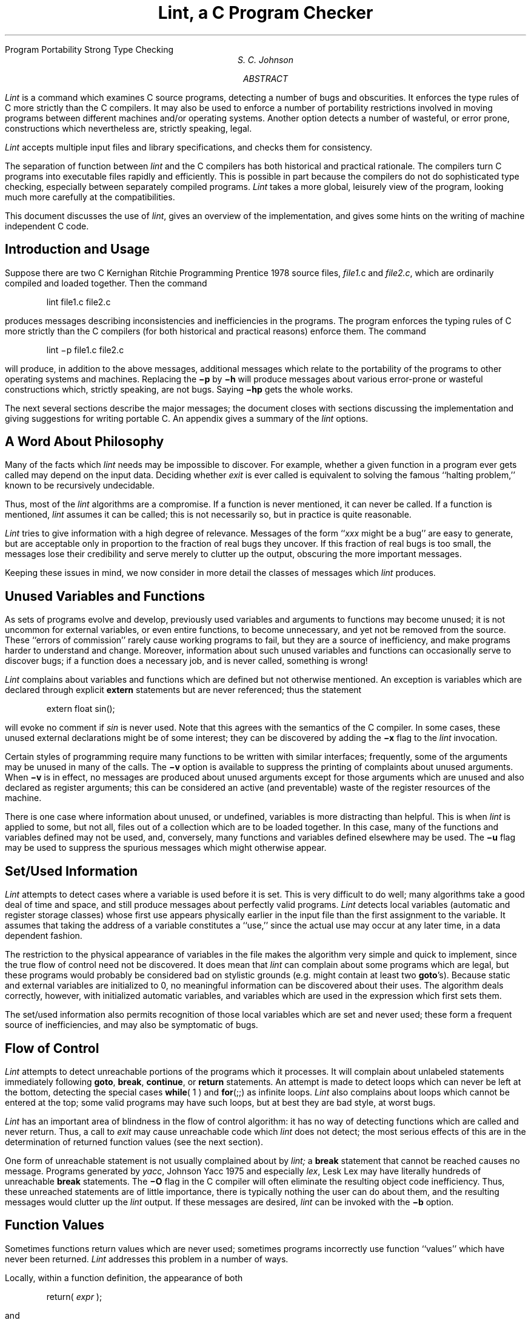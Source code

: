 .\"	@(#)lint.ms	5.1 (Berkeley) %G%
.\"
.RP
.ND "July 26, 1978"
.OK
Program Portability
Strong Type Checking
.TL
Lint, a C Program Checker
.AU "MH 2C-559" 3968
S. C. Johnson
.AI
.MH
.AB
.PP
.I Lint
is a command which examines C source programs,
detecting
a number of bugs and obscurities.
It enforces the type rules of C more strictly than
the C compilers.
It may also be used to enforce a number of portability
restrictions involved in moving
programs between different machines and/or operating systems.
Another option detects a number of wasteful, or error prone, constructions
which nevertheless are, strictly speaking, legal.
.PP
.I Lint
accepts multiple input files and library specifications, and checks them for consistency.
.PP
The separation of function between
.I lint
and the C compilers has both historical and practical
rationale.
The compilers turn C programs into executable files rapidly
and efficiently.
This is possible in part because the
compilers do not do sophisticated
type checking, especially between
separately compiled programs.
.I Lint
takes a more global, leisurely view of the program,
looking much more carefully at the compatibilities.
.PP
This document discusses the use of
.I lint ,
gives an overview of the implementation, and gives some hints on the
writing of machine independent C code.
.AE
.CS 10 2 12 0 0 5
.SH
Introduction and Usage
.PP
Suppose there are two C
.[
Kernighan Ritchie Programming Prentice 1978
.]
source files,
.I file1. c
and
.I file2.c  ,
which are ordinarily compiled and loaded together.
Then the command
.DS
lint  file1.c  file2.c
.DE
produces messages describing inconsistencies and inefficiencies
in the programs.
The program enforces the typing rules of C
more strictly than the C compilers
(for both historical and practical reasons)
enforce them.
The command
.DS
lint  \-p  file1.c  file2.c
.DE
will produce, in addition to the above messages, additional messages
which relate to the portability of the programs to other operating
systems and machines.
Replacing the
.B \-p
by
.B \-h
will produce messages about various error-prone or wasteful constructions
which, strictly speaking, are not bugs.
Saying
.B \-hp
gets the whole works.
.PP
The next several sections describe the major messages;
the document closes with sections
discussing the implementation and giving suggestions
for writing portable C.
An appendix gives a summary of the
.I lint
options.
.SH
A Word About Philosophy
.PP
Many of the facts which
.I lint
needs may be impossible to
discover.
For example, whether a given function in a program ever gets called
may depend on the input data.
Deciding whether
.I exit
is ever called is equivalent to solving the famous ``halting problem,'' known to be
recursively undecidable.
.PP
Thus, most of the
.I lint
algorithms are a compromise.
If a function is never mentioned, it can never be called.
If a function is mentioned,
.I lint
assumes it can be called; this is not necessarily so, but in practice is quite reasonable.
.PP
.I Lint
tries to give information with a high degree of relevance.
Messages of the form ``\fIxxx\fR might be a bug''
are easy to generate, but are acceptable only in proportion
to the fraction of real bugs they uncover.
If this fraction of real bugs is too small, the messages lose their credibility
and serve merely to clutter up the output,
obscuring the more important messages.
.PP
Keeping these issues in mind, we now consider in more detail
the classes of messages which
.I lint
produces.
.SH
Unused Variables and Functions
.PP
As sets of programs evolve and develop,
previously used variables and arguments to
functions may become unused;
it is not uncommon for external variables, or even entire
functions, to become unnecessary, and yet
not be removed from the source.
These ``errors of commission'' rarely cause working programs to fail, but they are a source
of inefficiency, and make programs harder to understand
and change.
Moreover, information about such unused variables and functions can occasionally
serve to discover bugs; if a function does a necessary job, and
is never called, something is wrong!
.PP
.I Lint
complains about variables and functions which are defined but not otherwise
mentioned.
An exception is variables which are declared through explicit
.B extern
statements but are never referenced; thus the statement
.DS
extern  float  sin(\|);
.DE
will evoke no comment if
.I sin
is never used.
Note that this agrees with the semantics of the C compiler.
In some cases, these unused external declarations might be of some interest; they
can be discovered by adding the
.B \-x
flag to the
.I lint
invocation.
.PP
Certain styles of programming
require many functions to be written with similar interfaces;
frequently, some of the arguments may be unused
in many of the calls.
The
.B \-v
option is available to suppress the printing of
complaints about unused arguments.
When
.B \-v
is in effect, no messages are produced about unused
arguments except for those
arguments which are unused and also declared as
register arguments; this can be considered
an active (and preventable) waste of the register
resources of the machine.
.PP
There is one case where information about unused, or
undefined, variables is more distracting
than helpful.
This is when
.I lint
is applied to some, but not all, files out of a collection
which are to be loaded together.
In this case, many of the functions and variables defined
may not be used, and, conversely,
many functions and variables defined elsewhere may be used.
The
.B \-u
flag may be used to suppress the spurious messages which might otherwise appear.
.SH
Set/Used Information
.PP
.I Lint
attempts to detect cases where a variable is used before it is set.
This is very difficult to do well;
many algorithms take a good deal of time and space,
and still produce messages about perfectly valid programs.
.I Lint
detects local variables (automatic and register storage classes)
whose first use appears physically earlier in the input file than the first assignment to the variable.
It assumes that taking the address of a variable constitutes a ``use,'' since the actual use
may occur at any later time, in a data dependent fashion.
.PP
The restriction to the physical appearance of variables in the file makes the
algorithm very simple and quick to implement,
since the true flow of control need not be discovered.
It does mean that
.I lint
can complain about some programs which are legal,
but these programs would probably be considered bad on stylistic grounds (e.g. might
contain at least two \fBgoto\fR's).
Because static and external variables are initialized to 0,
no meaningful information can be discovered about their uses.
The algorithm deals correctly, however, with initialized automatic variables, and variables
which are used in the expression which first sets them.
.PP
The set/used information also permits recognition of those local variables which are set
and never used; these form a frequent source of inefficiencies, and may also be symptomatic of bugs.
.SH
Flow of Control
.PP
.I Lint
attempts to detect unreachable portions of the programs which it processes.
It will complain about unlabeled statements immediately following
\fBgoto\fR, \fBbreak\fR, \fBcontinue\fR, or \fBreturn\fR statements.
An attempt is made to detect loops which can never be left at the bottom, detecting the
special cases
\fBwhile\fR( 1 ) and \fBfor\fR(;;) as infinite loops.
.I Lint
also complains about loops which cannot be entered at the top;
some valid programs may have such loops, but at best they are bad style,
at worst bugs.
.PP
.I Lint
has an important area of blindness in the flow of control algorithm:
it has no way of detecting functions which are called and never return.
Thus, a call to
.I exit
may cause unreachable code which
.I lint
does not detect; the most serious effects of this are in the
determination of returned function values (see the next section).
.PP
One form of unreachable statement is not usually complained about by
.I lint;
a
.B break
statement that cannot be reached causes no message.
Programs generated by
.I yacc ,
.[
Johnson Yacc 1975
.]
and especially
.I lex ,
.[
Lesk Lex
.]
may have literally hundreds of unreachable
.B break
statements.
The
.B \-O
flag in the C compiler will often eliminate the resulting object code inefficiency.
Thus, these unreached statements are of little importance,
there is typically nothing the user can do about them, and the
resulting messages would clutter up the
.I lint
output.
If these messages are desired,
.I lint
can be invoked with the
.B \-b
option.
.SH
Function Values
.PP
Sometimes functions return values which are never used;
sometimes programs incorrectly use function ``values''
which have never been returned.
.I Lint
addresses this problem in a number of ways.
.PP
Locally, within a function definition,
the appearance of both
.DS
return(  \fIexpr\fR  );
.DE
and
.DS
return ;
.DE
statements is cause for alarm;
.I lint
will give the message
.DS
function \fIname\fR contains return(e) and return
.DE
The most serious difficulty with this is detecting when a function return is implied
by flow of control reaching the end of the function.
This can be seen with a simple example:
.DS
.ta .5i 1i 1.5i
\fRf ( a ) {
	if ( a ) return ( 3 );
	g (\|);
	}
.DE
Notice that, if \fIa\fR tests false, \fIf\fR will call \fIg\fR and then return
with no defined return value; this will trigger a complaint from
.I lint .
If \fIg\fR, like \fIexit\fR, never returns,
the message will still be produced when in fact nothing is wrong.
.PP
In practice, some potentially serious bugs have been discovered by this feature;
it also accounts for a substantial fraction of the ``noise'' messages produced
by
.I lint .
.PP
On a global scale,
.I lint
detects cases where a function returns a value, but this value is sometimes,
or always, unused.
When the value is always unused, it may constitute an inefficiency in the function definition.
When the value is sometimes unused, it may represent bad style (e.g., not testing for
error conditions).
.PP
The dual problem, using a function value when the function does not return one,
is also detected.
This is a serious problem.
Amazingly, this bug has been observed on a couple of occasions
in ``working'' programs; the desired function value just happened to have been computed
in the function return register!
.SH
Type Checking
.PP
.I Lint
enforces the type checking rules of C more strictly than the compilers do.
The additional checking is in four major areas:
across certain binary operators and implied assignments,
at the structure selection operators,
between the definition and uses of functions,
and in the use of enumerations.
.PP
There are a number of operators which have an implied balancing between types of the operands.
The assignment, conditional ( ?\|: ), and relational operators
have this property; the argument
of a \fBreturn\fR statement,
and expressions used in initialization also suffer similar conversions.
In these operations,
\fBchar\fR, \fBshort\fR, \fBint\fR, \fBlong\fR, \fBunsigned\fR, \fBfloat\fR, and \fBdouble\fR types may be freely intermixed.
The types of pointers must agree exactly,
except that arrays of \fIx\fR's can, of course, be intermixed with pointers to \fIx\fR's.
.PP
The type checking rules also require that, in structure references, the
left operand of the \(em> be a pointer to structure, the left operand of the \fB.\fR
be a structure, and the right operand of these operators be a member
of the structure implied by the left operand.
Similar checking is done for references to unions.
.PP
Strict rules apply to function argument and return value
matching.
The types \fBfloat\fR and \fBdouble\fR may be freely matched,
as may the types \fBchar\fR, \fBshort\fR, \fBint\fR, and \fBunsigned\fR.
Also, pointers can be matched with the associated arrays.
Aside from this, all actual arguments must agree in type with their declared counterparts.
.PP
With enumerations, checks are made that enumeration variables or members are not mixed
with other types, or other enumerations,
and that the only operations applied are =, initialization, ==, !=, and function arguments and return values.
.SH
Type Casts
.PP
The type cast feature in C was introduced largely as an aid
to producing more portable programs.
Consider the assignment
.DS
p = 1 ;
.DE
where
.I p
is a character pointer.
.I Lint
will quite rightly complain.
Now, consider the assignment
.DS
p = (char \(**)1 ;
.DE
in which a cast has been used to
convert the integer to a character pointer.
The programmer obviously had a strong motivation
for doing this, and has clearly signaled his intentions.
It seems harsh for
.I lint
to continue to complain about this.
On the other hand, if this code is moved to another
machine, such code should be looked at carefully.
The
.B \-c
flag controls the printing of comments about casts.
When
.B \-c
is in effect, casts are treated as though they were assignments
subject to complaint; otherwise, all legal casts are passed without comment,
no matter how strange the type mixing seems to be.
.SH
Nonportable Character Use
.PP
On the PDP-11, characters are signed quantities, with a range
from \-128 to 127.
On most of the other C implementations, characters take on only positive
values.
Thus,
.I lint
will flag certain comparisons and assignments as being
illegal or nonportable.
For example, the fragment
.DS
char c;
	...
if( (c = getchar(\|)) < 0 ) ....
.DE
works on the PDP-11, but
will fail on machines where characters always take
on positive values.
The real solution is to declare
.I c
an integer, since
.I getchar
is actually returning
integer values.
In any case,
.I lint
will say
``nonportable character comparison''.
.PP
A similar issue arises with bitfields; when assignments
of constant values are made to bitfields, the field may
be too small to hold the value.
This is especially true because
on some machines bitfields are considered as signed
quantities.
While it may seem unintuitive to consider
that a two bit field declared of type
.B int
cannot hold the value 3, the problem disappears
if the bitfield is declared to have type
.B unsigned .
.SH
Assignments of longs to ints
.PP
Bugs may arise from the assignment of
.B long
to
an
.B int ,
which loses accuracy.
This may happen in programs
which have been incompletely converted to use
.B typedefs .
When a
.B typedef
variable
is changed from \fBint\fR to \fBlong\fR,
the program can stop working because
some intermediate results may be assigned
to \fBints\fR, losing accuracy.
Since there are a number of legitimate reasons for
assigning \fBlongs\fR to \fBints\fR, the detection
of these assignments is enabled
by the
.B \-a
flag.
.SH
Strange Constructions
.PP
Several perfectly legal, but somewhat strange, constructions
are flagged by
.I lint;
the messages hopefully encourage better code quality, clearer style, and
may even point out bugs.
The
.B \-h
flag is used to enable these checks.
For example, in the statement
.DS
\(**p++ ;
.DE
the \(** does nothing; this provokes the message ``null effect'' from
.I lint .
The program fragment
.DS
unsigned x ;
if( x < 0 ) ...
.DE
is clearly somewhat strange; the
test will never succeed.
Similarly, the test
.DS
if( x > 0 ) ...
.DE
is equivalent to
.DS
if( x != 0 )
.DE
which may not be the intended action.
.I Lint
will say ``degenerate unsigned comparison'' in these cases.
If one says
.DS
if( 1 != 0 ) ....
.DE
.I lint
will report
``constant in conditional context'', since the comparison
of 1 with 0 gives a constant result.
.PP
Another construction
detected by
.I lint
involves
operator precedence.
Bugs which arise from misunderstandings about the precedence
of operators can be accentuated by spacing and formatting,
making such bugs extremely hard to find.
For example, the statements
.DS
if( x&077 == 0 ) ...
.DE
or
.DS
x<\h'-.3m'<2 + 40
.DE
probably do not do what was intended.
The best solution is to parenthesize such expressions,
and
.I lint
encourages this by an appropriate message.
.PP
Finally, when the
.B \-h
flag is in force
.I lint
complains about variables which are redeclared in inner blocks
in a way that conflicts with their use in outer blocks.
This is legal, but is considered by many (including the author) to
be bad style, usually unnecessary, and frequently a bug.
.SH
Ancient History
.PP
There are several forms of older syntax which are being officially
discouraged.
These fall into two classes, assignment operators and initialization.
.PP
The older forms of assignment operators (e.g., =+, =\-, . . . )
could cause ambiguous expressions, such as
.DS
a  =\-1 ;
.DE
which could be taken as either
.DS
a =\-  1 ;
.DE
or
.DS
a  =  \-1 ;
.DE
The situation is especially perplexing if this
kind of ambiguity arises as the result of a macro substitution.
The newer, and preferred operators (+=, \-=, etc. )
have no such ambiguities.
To spur the abandonment of the older forms,
.I lint
complains about these old fashioned operators.
.PP
A similar issue arises with initialization.
The older language allowed
.DS
int  x  \fR1 ;
.DE
to initialize
.I x
to 1.
This also caused syntactic difficulties: for example,
.DS
int  x  ( \-1 ) ;
.DE
looks somewhat like the beginning of a function declaration:
.DS
int  x  ( y ) {  . . .
.DE
and the compiler must read a fair ways past
.I x
in order to sure what the declaration really is..
Again, the problem is even more perplexing when the
initializer involves a macro.
The current syntax places an equals sign between the
variable and the initializer:
.DS
int  x  =  \-1 ;
.DE
This is free of any possible syntactic ambiguity.
.SH
Pointer Alignment
.PP
Certain pointer assignments may be reasonable on some machines,
and illegal on others, due entirely to
alignment restrictions.
For example, on the PDP-11, it is reasonable
to assign integer pointers to double pointers, since
double precision values may begin on any integer boundary.
On the Honeywell 6000, double precision values must begin
on even word boundaries;
thus, not all such assignments make sense.
.I Lint
tries to detect cases where pointers are assigned to other
pointers, and such alignment problems might arise.
The message ``possible pointer alignment problem''
results from this situation whenever either the
.B \-p
or
.B \-h
flags are in effect.
.SH
Multiple Uses and Side Effects
.PP
In complicated expressions, the best order in which to evaluate
subexpressions may be highly machine dependent.
For example, on machines (like the PDP-11) in which the stack
runs backwards, function arguments will probably be best evaluated
from right-to-left; on machines with a stack running forward,
left-to-right seems most attractive.
Function calls embedded as arguments of other functions
may or may not be treated similarly to ordinary arguments.
Similar issues arise with other operators which have side effects,
such as the assignment operators and the increment and decrement operators.
.PP
In order that the efficiency of C on a particular machine not be
unduly compromised, the C language leaves the order
of evaluation of complicated expressions up to the
local compiler, and, in fact, the various C compilers have considerable
differences in the order in which they will evaluate complicated
expressions.
In particular, if any variable is changed by a side effect, and
also used elsewhere in the same expression, the result is explicitly undefined.
.PP
.I Lint
checks for the important special case where
a simple scalar variable is affected.
For example, the statement
.DS
\fIa\fR[\fIi\|\fR] = \fIb\fR[\fIi\fR++] ;
.DE
will draw the complaint:
.DS
warning: \fIi\fR evaluation order undefined
.DE
.SH
Implementation
.PP
.I Lint
consists of two programs and a driver.
The first program is a version of the
Portable C Compiler
.[
Johnson Ritchie BSTJ Portability Programs System
.]
.[
Johnson portable compiler  1978
.]
which is the basis of the
IBM 370, Honeywell 6000, and Interdata 8/32 C compilers.
This compiler does lexical and syntax analysis on the input text,
constructs and maintains symbol tables, and builds trees for expressions.
Instead of writing an intermediate file which is passed to
a code generator, as the other compilers
do,
.I lint
produces an intermediate file which consists of lines of ascii text.
Each line contains an external variable name,
an encoding of the context in which it was seen (use, definition, declaration, etc.),
a type specifier, and a source file name and line number.
The information about variables local to a function or file
is collected
by accessing the symbol table, and examining the expression trees.
.PP
Comments about local problems are produced as detected.
The information about external names is collected
onto an intermediate file.
After all the source files and library descriptions have
been collected, the intermediate file is sorted
to bring all information collected about a given external
name together.
The second, rather small, program then reads the lines
from the intermediate file and compares all of the
definitions, declarations, and uses for consistency.
.PP
The driver controls this
process, and is also responsible for making the options available
to both passes of
.I lint .
.SH
Portability
.PP
C on the Honeywell and IBM systems is used, in part, to write system code for the host operating system.
This means that the implementation of C tends to follow local conventions rather than
adhere strictly to
.UX
system conventions.
Despite these differences, many C programs have been successfully moved to GCOS and the various IBM
installations with little effort.
This section describes some of the differences between the implementations, and
discusses the
.I lint
features which encourage portability.
.PP
Uninitialized external variables are treated differently in different
implementations of C.
Suppose two files both contain a declaration without initialization, such as
.DS
int a ;
.DE
outside of any function.
The
.UX
loader will resolve these declarations, and cause only a single word of storage
to be set aside for \fIa\fR.
Under the GCOS and IBM implementations, this is not feasible (for various stupid reasons!)
so each such declaration causes a word of storage to be set aside and called \fIa\fR.
When loading or library editing takes place, this causes fatal conflicts which prevent
the proper operation of the program.
If
.I lint
is invoked with the \fB\-p\fR flag,
it will detect such multiple definitions.
.PP
A related difficulty comes from the amount of information retained about external names during the
loading process.
On the
.UX
system, externally known names have seven significant characters, with the upper/lower
case distinction kept.
On the IBM systems, there are eight significant characters, but the case distinction
is lost.
On GCOS, there are only six characters, of a single case.
This leads to situations where programs run on the
.UX
system, but encounter loader
problems on the IBM or GCOS systems.
.I Lint
.B \-p
causes all external symbols to be mapped to one case and truncated to six characters,
providing a worst-case analysis.
.PP
A number of differences arise in the area of character handling: characters in the
.UX
system are eight bit ascii, while they are eight bit ebcdic on the IBM, and
nine bit ascii on GCOS.
Moreover, character strings go from high to low bit positions (``left to right'')
on GCOS and IBM, and low to high (``right to left'') on the PDP-11.
This means that code attempting to construct strings
out of character constants, or attempting to use characters as indices
into arrays, must be looked at with great suspicion.
.I Lint
is of little help here, except to flag multi-character character constants.
.PP
Of course, the word sizes are different!
This causes less trouble than might be expected, at least when
moving from the
.UX
system (16 bit words) to the IBM (32 bits) or GCOS (36 bits).
The main problems are likely to arise in shifting or masking.
C now supports a bit-field facility, which can be used to write much of
this code in a reasonably portable way.
Frequently, portability of such code can be enhanced by
slight rearrangements in coding style.
Many of the incompatibilities seem to have the flavor of writing
.DS
x &= 0177700 ;
.DE
to clear the low order six bits of \fIx\fR.
This suffices on the PDP-11, but fails badly on GCOS and IBM.
If the bit field feature cannot be used, the same effect can be obtained by
writing
.DS
x &= \(ap 077 ;
.DE
which will work on all these machines.
.PP
The right shift operator is arithmetic shift on the PDP-11, and logical shift on most
other machines.
To obtain a logical shift on all machines, the left operand can be
typed \fBunsigned\fR.
Characters are considered signed integers on the PDP-11, and unsigned on the other machines.
This persistence of the sign bit may be reasonably considered a bug in the PDP-11 hardware
which has infiltrated itself into the C language.
If there were a good way to discover the programs which would be affected, C could be changed;
in any case,
.I lint
is no help here.
.PP
The above discussion may have made the problem of portability seem
bigger than it in fact is.
The issues involved here are rarely subtle or mysterious, at least to the
implementor of the program, although they can involve some work to straighten out.
The most serious bar to the portability of
.UX
system utilities has been the inability to mimic
essential
.UX
system functions on the other systems.
The inability to seek to a random character position in a text file, or to establish a pipe
between processes, has involved far more rewriting
and debugging than any of the differences in C compilers.
On the other hand,
.I lint
has been very helpful
in moving the
.UX
operating system and associated
utility programs to other machines.
.SH
Shutting Lint Up
.PP
There are occasions when
the programmer is smarter than
.I lint .
There may be valid reasons for ``illegal'' type casts,
functions with a variable number of arguments, etc.
Moreover, as specified above, the flow of control information
produced by
.I lint
often has blind spots, causing occasional spurious
messages about perfectly reasonable programs.
Thus, some way of communicating with
.I lint ,
typically to shut it up, is desirable.
.PP
The form which this mechanism should take is not at all clear.
New keywords would require current and old compilers to
recognize these keywords, if only to ignore them.
This has both philosophical and practical problems.
New preprocessor syntax suffers from similar problems.
.PP
What was finally done was to cause a number of words
to be recognized by
.I lint
when they were embedded in comments.
This required minimal preprocessor changes;
the preprocessor just had to agree to pass comments
through to its output, instead of deleting them
as had been previously done.
Thus,
.I lint
directives are invisible to the compilers, and
the effect on systems with the older preprocessors
is merely that the
.I lint
directives don't work.
.PP
The first directive is concerned with flow of control information;
if a particular place in the program cannot be reached,
but this is not apparent to
.I lint ,
this can be asserted by the directive
.DS
/* NOTREACHED */
.DE
at the appropriate spot in the program.
Similarly, if it is desired to turn off
strict type checking for
the next expression, the directive
.DS
/* NOSTRICT */
.DE
can be used; the situation reverts to the
previous default after the next expression.
The
.B \-v
flag can be turned on for one function by the directive
.DS
/* ARGSUSED */
.DE
Complaints about variable number of arguments in calls to a function
can be turned off by the directive
.DS
/* VARARGS */
.DE
preceding the function definition.
In some cases, it is desirable to check the
first several arguments, and leave the later arguments unchecked.
This can be done by following the VARARGS keyword immediately
with a digit giving the number of arguments which should be checked; thus,
.DS
/* VARARGS2 */
.DE
will cause the first two arguments to be checked, the others unchecked.
Finally, the directive
.DS
/* LINTLIBRARY */
.DE
at the head of a file identifies this file as
a library declaration file; this topic is worth a
section by itself.
.SH
Library Declaration Files
.PP
.I Lint
accepts certain library directives, such as
.DS
\-ly
.DE
and tests the source files for compatibility with these libraries.
This is done by accessing library description files whose
names are constructed from the library directives.
These files all begin with the directive
.DS
/* LINTLIBRARY */
.DE
which is followed by a series of dummy function
definitions.
The critical parts of these definitions
are the declaration of the function return type,
whether the dummy function returns a value, and
the number and types of arguments to the function.
The VARARGS and ARGSUSED directives can
be used to specify features of the library functions.
.PP
.I Lint
library files are processed almost exactly like ordinary
source files.
The only difference is that functions which are defined on a library file,
but are not used on a source file, draw no complaints.
.I Lint
does not simulate a full library search algorithm,
and complains if the source files contain a redefinition of
a library routine (this is a feature!).
.PP
By default,
.I lint
checks the programs it is given against a standard library
file, which contains descriptions of the programs which
are normally loaded when
a C program
is run.
When the
.B -p
flag is in effect, another file is checked containing
descriptions of the standard I/O library routines
which are expected to be portable across various machines.
The
.B -n
flag can be used to suppress all library checking.
.SH
Bugs, etc.
.PP
.I Lint
was a difficult program to write, partially
because it is closely connected with matters of programming style,
and partially because users usually don't notice bugs which cause
.I lint
to miss errors which it should have caught.
(By contrast, if
.I lint
incorrectly complains about something that is correct, the
programmer reports that immediately!)
.PP
A number of areas remain to be further developed.
The checking of structures and arrays is rather inadequate;
size
incompatibilities go unchecked,
and no attempt is made to match up structure and union
declarations across files.
Some stricter checking of the use of the
.B typedef
is clearly desirable, but what checking is appropriate, and how
to carry it out, is still to be determined.
.PP
.I Lint
shares the preprocessor with the C compiler.
At some point it may be appropriate for a
special version of the preprocessor to be constructed
which checks for things such as unused macro definitions,
macro arguments which have side effects which are
not expanded at all, or are expanded more than once, etc.
.PP
The central problem with
.I lint
is the packaging of the information which it collects.
There are many options which
serve only to turn off, or slightly modify,
certain features.
There are pressures to add even more of these options.
.PP
In conclusion, it appears that the general notion of having two
programs is a good one.
The compiler concentrates on quickly and accurately turning the
program text into bits which can be run;
.I lint
concentrates on issues
of portability, style, and efficiency.
.I Lint
can afford to be wrong, since incorrectness and over-conservatism
are merely annoying, not fatal.
The compiler can be fast since it knows that
.I lint
will cover its flanks.
Finally, the programmer can
concentrate at one stage
of the programming process solely on the algorithms,
data structures, and correctness of the
program, and then later retrofit,
with the aid of
.I lint ,
the desirable properties of universality and portability.
.SG MH-1273-SCJ-unix
.bp
.[
$LIST$
.]
.bp
.SH
Appendix:   Current Lint Options
.PP
The command currently has the form
.DS
lint\fR [\fB\-\fRoptions ] files... library-descriptors...
.DE
The options are
.IP \fBh\fR
Perform heuristic checks
.IP \fBp\fR
Perform portability checks
.IP \fBv\fR
Don't report unused arguments
.IP \fBu\fR
Don't report unused or undefined externals
.IP \fBb\fR
Report unreachable
.B break
statements.
.IP \fBx\fR
Report unused external declarations
.IP \fBa\fR
Report assignments of
.B long
to
.B int
or shorter.
.IP \fBc\fR
Complain about questionable casts
.IP \fBn\fR
No library checking is done
.IP \fBs\fR
Same as
.B h
(for historical reasons)
